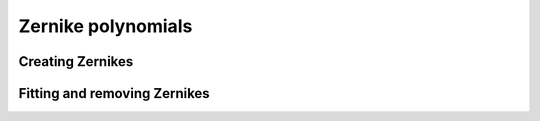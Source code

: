 .. _api.zernike:

*******************
Zernike polynomials
*******************

Creating Zernikes
-----------------
.. autosummary::
    :toctree: ../generated/

    lentil.zernike
    lentil.zernike_basis
    lentil.zernike_compose
    lentil.zernike_coordinates

Fitting and removing Zernikes
-----------------------------
.. autosummary::
    :toctree: ../generated/

    lentil.zernike_fit
    lentil.zernike_remove
    
